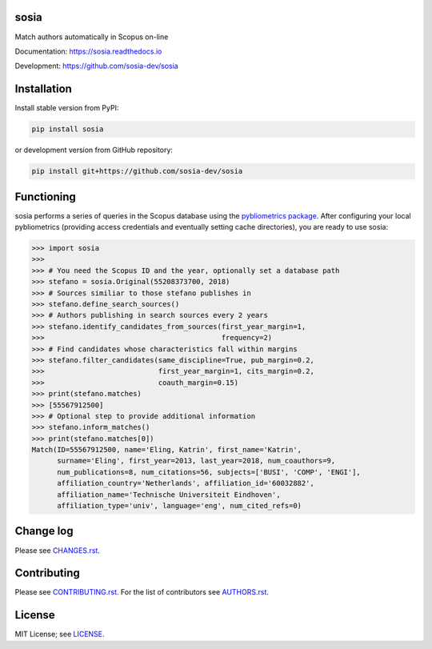 sosia
=====

Match authors automatically in Scopus on-line

Documentation: https://sosia.readthedocs.io

Development: https://github.com/sosia-dev/sosia

.. image:: https://badge.fury.io/py/sosia.svg
    :target: https://badge.fury.io/py/sosia

.. image:: https://readthedocs.org/projects/sosia/badge/?version=latest
    :target: https://readthedocs.org/projects/sosia/badge/?version=latest

.. image:: https://img.shields.io/pypi/pyversions/sosia.svg
    :target: https://img.shields.io/pypi/pyversions/sosia.svg

.. image:: https://img.shields.io/pypi/l/sosia.svg
    :target: https://img.shields.io/pypi/l/sosia.svg

.. image:: https://api.codeclimate.com/v1/badges/3e10a47fefae831b973a/maintainability
   :target: https://codeclimate.com/github/sosia-dev/sosia/maintainability

Installation
============

Install stable version from PyPI:

.. code:: bash

    pip install sosia

or development version from GitHub repository:

.. code:: bash

    pip install git+https://github.com/sosia-dev/sosia

Functioning
===========

sosia performs a series of queries in the Scopus database using the `pybliometrics package 
<http://pybliometrics.readthedocs.io/>`_.  After configuring your local pybliometrics (providing access credentials and eventually setting cache directories), you are ready to use sosia:

.. inclusion-marker-start
.. code-block:: python

    >>> import sosia
    >>> 
    >>> # You need the Scopus ID and the year, optionally set a database path
    >>> stefano = sosia.Original(55208373700, 2018)
    >>> # Sources similiar to those stefano publishes in
    >>> stefano.define_search_sources()
    >>> # Authors publishing in search sources every 2 years
    >>> stefano.identify_candidates_from_sources(first_year_margin=1,
    >>>                                          frequency=2)
    >>> # Find candidates whose characteristics fall within margins
    >>> stefano.filter_candidates(same_discipline=True, pub_margin=0.2,
    >>>                           first_year_margin=1, cits_margin=0.2,
    >>>                           coauth_margin=0.15)
    >>> print(stefano.matches)
    >>> [55567912500]
    >>> # Optional step to provide additional information
    >>> stefano.inform_matches()
    >>> print(stefano.matches[0])
    Match(ID=55567912500, name='Eling, Katrin', first_name='Katrin',
          surname='Eling', first_year=2013, last_year=2018, num_coauthors=9,
          num_publications=8, num_citations=56, subjects=['BUSI', 'COMP', 'ENGI'],
          affiliation_country='Netherlands', affiliation_id='60032882',
          affiliation_name='Technische Universiteit Eindhoven',
          affiliation_type='univ', language='eng', num_cited_refs=0)

.. inclusion-marker-end

Change log
==========

Please see `CHANGES.rst <./meta/CHANGES.rst>`_.

Contributing
============

Please see `CONTRIBUTING.rst <CONTRIBUTING.rst>`_.  For the list of contributors see
`AUTHORS.rst <./meta/AUTHORS.rst>`_.

License
=======

MIT License; see `LICENSE <LICENSE>`_.
